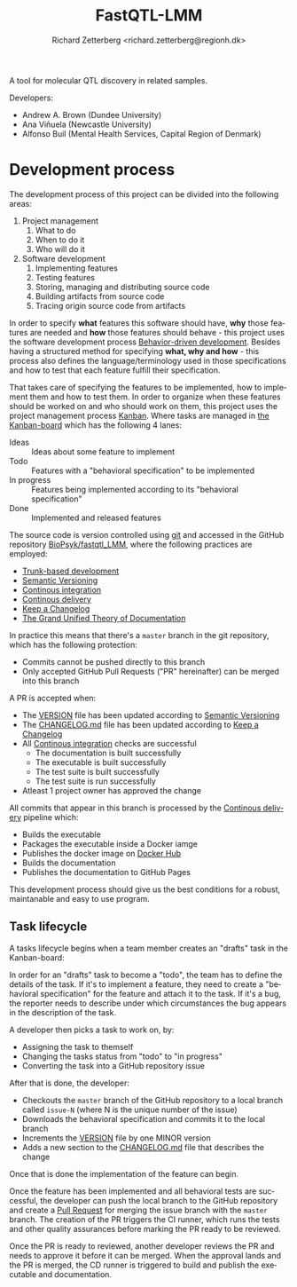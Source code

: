 # -*- org-confirm-babel-evaluate: nil -*-
#+OPTIONS: ^:nil
#+OPTIONS: html-postamble:nil
#+LANGUAGE: en-us
#+HTML_DOCTYPE: html5
#+HTML_HEAD: <link rel="stylesheet" type="text/css" href="http://www.pirilampo.org/styles/readtheorg/css/htmlize.css"/>
#+HTML_HEAD: <link rel="stylesheet" type="text/css" href="http://www.pirilampo.org/styles/readtheorg/css/readtheorg.css"/>
#+HTML_HEAD: <style>blockquote p:last-child, div.figure p {margin: 0;}</style>
#+LATEX_CLASS: article
#+LATEX_CLASS_OPTIONS: [a4paper,12pt]
#+LATEX_HEADER: \usepackage[swedish]{babel}
#+LATEX_HEADER: \renewcommand{\familydefault}{\sfdefault}
#+LATEX_HEADER: \usepackage{background}
#+LATEX_HEADER: \usepackage{helvet}
#+LATEX_HEADER: \usepackage[margin=1in]{geometry}
#+LATEX_HEADER: \usepackage{parskip}
#+LATEX_HEADER: \usepackage{tabularx}
#+LATEX_HEADER: \usepackage{float}
#+LATEX_HEADER: \usepackage{color}
#+LATEX_HEADER: \usepackage{titlesec}
#+LATEX_HEADER: \usepackage{listings}
#+LATEX_HEADER: \usepackage[utf8]{inputenc}
#+LATEX_HEADER: \usepackage[document]{ragged2e}
#+LATEX_HEADER: \usepackage[T1]{fontenc}
#+LATEX_HEADER: \usepackage{sectsty}
#+LATEX_HEADER: \usepackage[most]{tcolorbox}
#+LATEX_HEADER: \definecolor{light_grey}{RGB}{51,51,51}
#+LATEX_HEADER: \definecolor{bright_grey}{RGB}{249,249,249}
#+LATEX_HEADER: \definecolor{python_blue}{RGB}{41,128,185}
#+LATEX_HEADER: \titleformat*{\section}{\LARGE\bfseries}
#+LATEX_HEADER: \titleformat*{\subsection}{\Large\bfseries}
#+LATEX_HEADER: \titleformat*{\subsubsection}{\large\bfseries}
#+LATEX_HEADER: \titleformat*{\paragraph}{\large\bfseries}
#+LATEX_HEADER: \titleformat*{\subparagraph}{\large\bfseries}
#+LATEX_HEADER: \renewcommand{\baselinestretch}{1.2}
#+LATEX_HEADER: \hypersetup{colorlinks=true, urlcolor=python_blue, linkcolor=python_blue, citecolor=red}
#+LATEX_HEADER: \sectionfont{\color{light_grey}}
#+LATEX_HEADER: \subsectionfont{\color{light_grey}}
#+LATEX_HEADER: \tolerance=1
#+LATEX_HEADER: \emergencystretch=\maxdimen
#+LATEX_HEADER: \hyphenpenalty=10000
#+LATEX_HEADER: \hbadness=10000
#+LATEX_HEADER: \makeatletter
#+LATEX_HEADER: \renewenvironment{quote}{%
#+LATEX_HEADER:   \tcolorbox[
#+LATEX_HEADER:     top=10pt,
#+LATEX_HEADER:     bottom=10pt
#+LATEX_HEADER:   ]
#+LATEX_HEADER:   \parskip=0.5\baselineskip \advance\parskip by 0pt plus 2pt
#+LATEX_HEADER:   \parindent=0pt
#+LATEX_HEADER: }{%
#+LATEX_HEADER:   \endtcolorbox
#+LATEX_HEADER: }
#+LATEX_HEADER: \makeatother
#+LATEX_HEADER: \definecolor{light-gray}{gray}{0.95}
#+LATEX_HEADER: \lstset{
#+LATEX_HEADER:   xleftmargin=0.5cm,frame=tlbr,framesep=4pt,framerule=0pt,
#+LATEX_HEADER:   columns=fullflexible,
#+LATEX_HEADER:   backgroundcolor=\color{light-gray},
#+LATEX_HEADER:   basicstyle=\footnotesize\ttfamily,
#+LATEX_HEADER:   breakatwhitespace=false,
#+LATEX_HEADER:   breaklines=true,
#+LATEX_HEADER:   frame=single,
#+LATEX_HEADER:   keepspaces=true,
#+LATEX_HEADER:   rulecolor=\color{black},
#+LATEX_HEADER:   showspaces=false,
#+LATEX_HEADER:   showstringspaces=false,
#+LATEX_HEADER:   showtabs=false,
#+LATEX_HEADER:   stepnumber=2,
#+LATEX_HEADER:   tabsize=2,
#+LATEX_HEADER: }
#+LATEX: \color{light_grey}
#+LATEX: \frenchspacing
#+LATEX: \raggedright
#+TITLE: FastQTL-LMM
#+AUTHOR: Richard Zetterberg <richard.zetterberg@regionh.dk>

A tool for molecular QTL discovery in related samples.

Developers:

- Andrew A. Brown (Dundee University)
- Ana Viñuela (Newcastle University)
- Alfonso Buil (Mental Health Services, Capital Region of Denmark)

* Development process

[[file:./docs/diagrams/development-process-overview.png]]

The development process of this project can be divided into
the following areas:

1. Project management
  1. What to do
  2. When to do it
  3. Who will do it
2. Software development
  1. Implementing features
  2. Testing features
  3. Storing, managing and distributing source code
  4. Building artifacts from source code
  5. Tracing origin source code from artifacts

In order to specify *what* features this software should have, *why* those
features are needed and *how* those features should behave - this
project uses the software development process [[https://en.wikipedia.org/wiki/Behavior-driven_development][Behavior-driven development]].
Besides having a structured method for specifying *what, why and how* -
this process also defines the language/terminology used in those
specifications and how to test that each feature fulfill their specification.

That takes care of specifying the features to be implemented, how to
implement them and how to test them. In order to organize when these
features should be worked on and who should work on them, this
project uses the project management process [[https://www.atlassian.com/agile/kanban][Kanban]]. Where tasks
are managed in [[https://github.com/orgs/BioPsyk/projects/9/views/1][the Kanban-board]] which has the following 4 lanes:

- Ideas :: Ideas about some feature to implement
- Todo :: Features with a "behavioral specification" to be implemented
- In progress :: Features being implemented according to its "behavioral specification"
- Done :: Implemented and released features

The source code is version controlled using [[https://git-scm.com/][git]] and accessed
in the GitHub repository [[https://github.com/BioPsyk/fastqtl_LMM][BioPsyk/fastqtl_LMM]], where the following practices
are employed:

- [[https://www.atlassian.com/continuous-delivery/continuous-integration/trunk-based-development][Trunk-based development]]
- [[https://semver.org/][Semantic Versioning]]
- [[https://en.wikipedia.org/wiki/Continuous_integration][Continous integration]]
- [[https://en.wikipedia.org/wiki/Continuous_delivery][Continous delivery]]
- [[https://keepachangelog.com/en/1.1.0/][Keep a Changelog]]
- [[https://documentation.divio.com/][The Grand Unified Theory of Documentation]]

In practice this means that there's a ~master~ branch in the git repository,
which has the following protection:

- Commits cannot be pushed directly to this branch
- Only accepted GitHub Pull Requests ("PR" hereinafter) can be merged into this branch

A PR is accepted when:

- The [[./VERSION][VERSION]] file has been updated according to [[https://semver.org/][Semantic Versioning]]
- The [[./CHANGELOG.md][CHANGELOG.md]] file has been updated according to [[https://keepachangelog.com/en/1.1.0/][Keep a Changelog]]
- All [[https://en.wikipedia.org/wiki/Continuous_integration][Continous integration]] checks are successful
  - The documentation is built successfully
  - The executable is built successfully
  - The test suite is built successfully
  - The test suite is run successfully
- Atleast 1 project owner has approved the change

All commits that appear in this branch is processed by the [[https://en.wikipedia.org/wiki/Continuous_delivery][Continous delivery]] pipeline
which:

- Builds the executable
- Packages the executable inside a Docker iamge
- Publishes the docker image on [[https://hub.docker.com/][Docker Hub]]
- Builds the documentation
- Publishes the documentation to GitHub Pages

This development process should give us the best conditions for a robust,
maintanable and easy to use program.

** Task lifecycle

A tasks lifecycle begins when a team member creates an "drafts"
task in the Kanban-board:

#+LATEX: \vspace{0.5cm}
#+LATEX: \begin{center}
#+NAME: task-lifecycle1
#+ATTR_HTML: :style max-width: 100%;
#+BEGIN_SRC plantuml :file ./docs/diagrams/task-lifecycle1.png :exports results
@startuml
!include ./docs/diagrams/archimate.puml

Rectangle(kanban, "Kanban-board") {
  Rectangle(drafts, "Drafts")
  Rectangle(todo, "Todo")
  Rectangle(inprogress, "In progress")
  Rectangle(done, "Done")

  Rectangle(task_120, "<b>Task</b>\nIdea about some feature")

  Rel_Triggering_Right(drafts, todo)
  Rel_Triggering_Right(todo, inprogress)
  Rel_Triggering_Right(inprogress, done)

  Rel_Composition_Up(task_120, drafts, " Has status")
}
@enduml
#+END_SRC

#+ATTR_LATEX: :placement [H]
#+RESULTS: task-lifecycle1
[[file:./docs/diagrams/task-lifecycle1.png]]

#+LATEX: \end{center}

In order for an "drafts" task to become a "todo", the team has to define the details of the
task. If it's to implement a feature, they need to create a "behavioral specification"
for the feature and attach it to the task. If it's a bug, the reporter needs to describe
under which circumstances the bug appears in the description of the task.

#+LATEX: \vspace{0.5cm}
#+LATEX: \begin{center}
#+NAME: task-lifecycle2
#+ATTR_HTML: :style max-width: 100%;
#+BEGIN_SRC plantuml :file ./docs/diagrams/task-lifecycle2.png :exports results
@startuml
!include ./docs/diagrams/archimate.puml

Rectangle(kanban, "Kanban-board") {
  Rectangle(drafts, "Drafts")
  Rectangle(todo, "Todo")
  Rectangle(inprogress, "In progress")
  Rectangle(done, "Done")

  Rectangle(task_120, "<b>Task</b>\nImplement feature X")
  File(task_120_spec, "<b>Behavioral spec</b>\nFeature X")

  Rel_Triggering_Right(drafts, todo)
  Rel_Triggering_Right(todo, inprogress)
  Rel_Triggering_Right(inprogress, done)

  Rel_Composition_Up(task_120, todo, " Has status")
  Rel_Composition_Down(task_120, task_120_spec, " Has specification")
}
@enduml
#+END_SRC

#+ATTR_LATEX: :placement [H]
#+RESULTS: task-lifecycle2
[[file:./docs/diagrams/task-lifecycle2.png]]

#+LATEX: \end{center}

A developer then picks a task to work on, by:

- Assigning the task to themself
- Changing the tasks status from "todo" to "in progress"
- Converting the task into a GitHub repository issue

After that is done, the developer:

- Checkouts the ~master~ branch of the GitHub repository to a local branch called ~issue-N~ (where N is the unique number of the issue)
- Downloads the behavioral specification and commits it to the local branch
- Increments the [[./VERSION][VERSION]] file by one MINOR version
- Adds a new section to the [[./CHANGELOG.md][CHANGELOG.md]] file that describes the change

Once that is done the implementation of the feature can begin.

#+LATEX: \vspace{0.5cm}
#+LATEX: \begin{center}
#+NAME: task-lifecycle3
#+ATTR_HTML: :style max-width: 100%;
#+BEGIN_SRC plantuml :file ./docs/diagrams/task-lifecycle3.png :exports results
@startuml
!include ./docs/diagrams/archimate.puml

Rectangle(kanban, "Kanban-board") {
  Rectangle(drafts, "Drafts")
  Rectangle(todo, "Todo")
  Rectangle(inprogress, "In progress")
  Rectangle(done, "Done")

  Rectangle(task_120, "<b>Issue 120</b>\nImplement feature X")

  Rel_Triggering_Right(drafts, todo)
  Rel_Triggering_Right(todo, inprogress)
  Rel_Triggering_Right(inprogress, done)

  Rel_Composition_Up(task_120, inprogress, " Has status")
}

Rectangle(github, "GitHub repository") {
  Folder(master_branch, "<b>Branch</b>\nmaster")
}

Folder(task_120_branch, "<b>Local branch</b>\nissue-120")
File(task_120_spec, "<b>Behavioral spec</b>\nFeature X")

Rel_Access_r_Up(task_120_spec, task_120, " Downloaded")
Rel_Access_w_Right(task_120_spec, task_120_branch, " Commited into")
Rel_Access_r_Up(task_120_branch, master_branch, " Checked out")
@enduml
#+END_SRC

#+ATTR_LATEX: :placement [H]
#+RESULTS: task-lifecycle3
[[file:./docs/diagrams/task-lifecycle3.png]]

#+LATEX: \end{center}

Once the feature has been implemented and all behavioral tests are successful,
the developer can push the local branch to the GitHub repository and create a
[[https://docs.github.com/en/pull-requests/collaborating-with-pull-requests/proposing-changes-to-your-work-with-pull-requests/about-pull-requests][Pull Request]] for merging the issue branch with the ~master~ branch.
The creation of the PR triggers the CI runner, which runs the tests
and other quality assurances before marking the PR ready to be reviewed.

#+LATEX: \vspace{0.5cm}
#+LATEX: \begin{center}
#+NAME: task-lifecycle4
#+ATTR_HTML: :style max-width: 100%;
#+BEGIN_SRC plantuml :file ./docs/diagrams/task-lifecycle4.png :exports results
@startuml
!include ./docs/diagrams/archimate.puml

Rectangle(kanban, "Kanban-board") {
  Rectangle(drafts, "Drafts")
  Rectangle(todo, "Todo")
  Rectangle(inprogress, "In progress")
  Rectangle(done, "Done")

  Rectangle(task_120, "<b>Issue 120</b>\nImplement feature X")

  Rel_Triggering_Right(drafts, todo)
  Rel_Triggering_Right(todo, inprogress)
  Rel_Triggering_Right(inprogress, done)

  Rel_Composition_Up(task_120, inprogress, " Has status")
}

Rectangle(github, "GitHub repository") {
  Folder(master_branch, "<b>Branch</b>\nmaster")
  Folder(task_120_branch, "<b>Branch</b>\nissue-120")
  Storage(pr, "Pull Request 121")
}

Rectangle(github_act, "GitHub Actions") {
  Node(ci_runner, "CI Runner")
}

Folder(task_120_lbranch, "<b>Local branch</b>\nissue-120")

Rel_Access_w_Right(task_120_lbranch, task_120_branch, " Pushed to")
Rel_Association_Right(task_120_branch, pr)
Rel_Association_Right(pr, master_branch)
Rel_Triggering_Down(pr, ci_runner, " Triggers")
Rel_Access_r_Up(ci_runner, task_120_branch, " Checks out")
@enduml
#+END_SRC

#+ATTR_LATEX: :placement [H]
#+RESULTS: task-lifecycle4
[[file:./docs/diagrams/task-lifecycle4.png]]

#+LATEX: \end{center}

Once the PR is ready to reviewed, another developer reviews the PR and needs to approve it
before it can be merged. When the approval lands and the PR is merged, the CD runner is
triggered to build and publish the executable and documentation.

#+LATEX: \vspace{0.5cm}
#+LATEX: \begin{center}
#+NAME: task-lifecycle5
#+ATTR_HTML: :style max-width: 100%;
#+BEGIN_SRC plantuml :file ./docs/diagrams/task-lifecycle5.png :exports results
@startuml
!include ./docs/diagrams/archimate.puml

Rectangle(kanban, "Kanban-board") {
  Rectangle(drafts, "Drafts")
  Rectangle(todo, "Todo")
  Rectangle(inprogress, "In progress")
  Rectangle(done, "Done")

  Rectangle(task_120, "<b>Issue 120</b>\nImplement feature X")

  Rel_Triggering_Right(drafts, todo)
  Rel_Triggering_Right(todo, inprogress)
  Rel_Triggering_Right(inprogress, done)

  Rel_Composition_Up(task_120, done, " Has status")
}

Rectangle(github, "GitHub repository") {
  Folder(master_branch, "<b>Branch</b>\nmaster")
  Storage(pr, "<b>Merged</b>\nPull Request 121")
}

Rectangle(github_act, "GitHub Actions") {
  Node(cd_runner, "CD Runner")
}

Rel_Access_w_Right(pr, master_branch, " Merged into")
Rel_Triggering_Down(pr, cd_runner, " Triggers")
Rel_Access_w_Left(pr, task_120, " Changes status")
Rel_Access_r_Up(cd_runner, master_branch, " Checks out")
@enduml
#+END_SRC

#+ATTR_LATEX: :placement [H]
#+RESULTS: task-lifecycle5
[[file:./docs/diagrams/task-lifecycle5.png]]

#+LATEX: \end{center}
